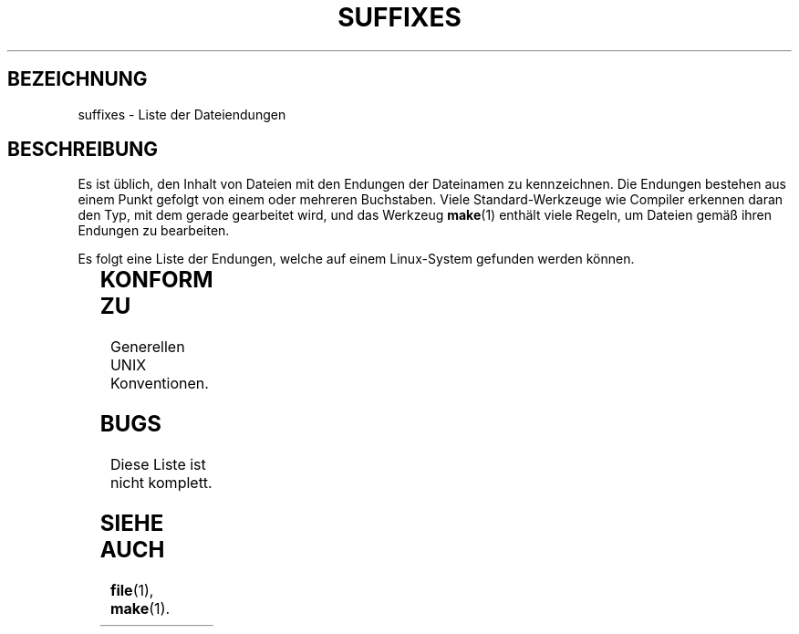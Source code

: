 '\" t
.\" (c) 1993 by Thomas König (ig25@rz.uni-karlsruhe.de)
.\"
.\" Permission is granted to make and distribute verbatim copies of this
.\" manual provided the copyright notice and this permission notice are
.\" preserved on all copies.
.\"
.\" Permission is granted to copy and distribute modified versions of this
.\" manual under the conditions for verbatim copying, provided that the
.\" entire resulting derived work is distributed under the terms of a
.\" permission notice identical to this one
.\" 
.\" Since the Linux kernel and libraries are constantly changing, this
.\" manual page may be incorrect or out-of-date.  The author(s) assume no
.\" responsibility for errors or omissions, or for damages resulting from
.\" the use of the information contained herein.  The author(s) may not
.\" have taken the same level of care in the production of this manual,
.\" which is licensed free of charge, as they might when working
.\" professionally.
.\" 
.\" Formatted or processed versions of this manual, if unaccompanied by
.\" the source, must acknowledge the copyright and authors of this work.
.\" License.
.\" Modified Sat Jul 24 17:35:15 1993 by Rik Faith (faith@cs.unc.edu)
.\" Modified Sun Feb 19 22:02:32 1995 by Rik Faith (faith@cs.unc.edu)
.\" Translated to german Thu Jan 04 00:20:02 1996 by
.\"   Norbert Kümin (norbert.kuemin@lugs.ch)
.\"   Modified Mon Aug 03 1998 by Andreas Braukmann <andy@abra.de>
.\" Modified Tue Oct 22 23:28:12 1996 by Eric S. Raymond <esr@thyrsus.com>
.\" Modified Sun Jan 26 21:56:56 1997 by Ralph Schleicher
.\"    <rs@purple.UL.BaWue.DE>
.\" Modified Mon Jun 16 20:24:58 1997 by Nicolás Lichtmaier <nick@debian.org>
.\" Modified Sun Oct 18 22:11:28 1998 by Joseph S. Myers <jsm28@cam.ac.uk>
.\" Modified Mon Nov 16 17:24:47 1998 by Andries Brouwer <aeb@cwi.nl>
.\"   Translated modifactions Thu, 18 Jan 2001 by Michael Piefel
.\"      <piefel@informatik.hu-berlin.de>
.\" 
.TH SUFFIXES 7  "18. Januar 2001" "Linux" "Verschiedenes"
.SH BEZEICHNUNG
suffixes \- Liste der Dateiendungen
.SH BESCHREIBUNG
Es ist üblich, den Inhalt von Dateien mit den Endungen der Dateinamen zu
kennzeichnen.  Die Endungen bestehen aus einem Punkt gefolgt von einem oder
mehreren Buchstaben.  Viele Standard-Werkzeuge wie Compiler erkennen daran den
Typ, mit dem gerade gearbeitet wird, und das Werkzeug
.BR make (1)
enthält viele Regeln, um Dateien gemäß ihren Endungen zu bearbeiten.
.PP
Es folgt eine Liste der Endungen, welche auf einem Linux-System gefunden
werden können.
.PP
.TS 
l | l
_ | _
lI |  l .
Endung	Dateityp
 ,v	Dateien für RCS (Revision Control System)
 \-	Sicherungsdateien
 .C	C++-Sourcecode
 .F	FORTRAN-Sourcecode mit \fBcpp\fP(1)-Direktiven
	oder Datei, die mit Freeze komprimiert wurde
 .S	Assembler-Sourcecode mit \fBcpp\fP(1)-Direktiven
 .Y	Datei, die mit yabba komprimiert wurde
 .Z	Datei, die mit \fBcompress\fP(1) komprimiert wurde
 .[0-9]+gf	TeX: generischer Font
 .[0-9]+pk	TeX: gepackter Font
 .[1-9]	Hilfeseiten (MAN-Page) für die entsprechenden Sektion
 .[1-9][a-z]	Hilfeseiten (MAN-Page) für Sektion und Subsektion
 .a	statische Objektcode-Bibliothek
 .ad	Voreinstellungen für Ressourcen einer X-Anwendung
 .adb	Ada: Quelle für body
 .ads	Ada: Quelle für spec
 .afm	PostScript: Zeichensatz-Metrik
 .al	Perl: Autoload-Datei
 .am	\fBautomake\fP(1)-Eingabedatei
 .arc	\fBarc\fP(1)-Archivdatei
 .arj	\fBarj\fP(1)-Archivdatei
 .asc	GnuPG/PGP: Daten mit ASCII-Hülle
 .asm	(GNU) Assember-Eingabedatei
 .au	Audiodatei
 .aux	LaTeX: Hilfsdatei (»auxiliary«)
 .avi	(msvideo) Film
 .awk	\fBawk\fP(1)-Programm
 .b	LILO: Boot-Loader-Image-Datei
 .bak	Sicherungsdatei
 .bash	\fBbash\fP(1): Shellskript
 .bb	»basic-block-list«-Daten, produziert mit gcc -ftest-coverage
 .bbg	»basic-block-graph«-Daten, produziert mit gcc -ftest-coverage
 .bbl	BibTeX-Ausgabe
 .bdf	X-Fontdatei
 .bib	TeX: Bibliographische Datenbank, Eingabe für BibTeX
 .bm	Bitmap Sourcecode
 .bmp	Bitmap
 .bz2	Datei, die mit \fBbzip2\fP(1) komprimiert wurde
 .c	C-Sourcecode
 .cat	Nachrichten-Katalogdatei
 .cc	C++-Sourcecode
 .cf	Konfigurationsdatei
 .cfg	Konfigurationsdatei
 .cgi	Skript oder Programm, das WWW-Inhalte generiert
 .class	Java: kompilierter Bytecode
 .conf	Konfigurationsdatei
 .config	Konfigurationsdatei
 .cpp	äquivalent zu \fI.cc\fR
 .csh	\fBcsh\fP(1): Shellskript
 .cxx	äquivalent zu \fI.cc\fR
 .dat	Datenfile
 .deb	Debian-Softwarepaket
 .def	Modula-2: Sourcecode für Definitionsmodule
 .def	andere Definitionsdateien
 .desc	initialer Teil einer Postnachricht, die mit munpack entpackt wurde
 .diff	Dateiunterschiede (Ausgabe von \fBdiff\fP(1))
 .dir	dbm: Datenbankverzeichnisdatei
 .doc	Dokumentationsdatei
 .dtx	LaTeX: Paket-Quelldatei
 .dvi	TeX: geräteunabhängige Ausgabe
 .el	Emacs-Lisp-Sourcecode
 .elc	kompiliertes Emacs-Lisp
 .eps	Encapsulated PostScript
 .f	FORTRAN-Sourcecode
 .f77	FORTRAN-77-Sourcecode
 .f90	FORTRAN-90-Sourcecode
 .fas	vorkompilierter allgemeiner Lispcode
 .fi	FORTRAN-Include-Dateien
 .fig	FIG-Bilddatei (benutzt von \fBxfig\fR(1))
 .fmt	TeX: Formatdatei
 .gif	Graphics Interchange Format
 .gmo	Nachrichtenkatalog im GNU-Format
 .gsf	Ghostscript Zeichensätze
 .gz	Datei, die mit \fBgzip\fP(1) komprimiert wurde
 .h	C-oder C++-Header-Dateien
 .help	Hilfe-Dateien
 .hf	äquivalent zu \fI.help\fP
 .hlp	äquivalent zu \fI.help\fP
 .htm	\fI.html\fP des armen Mannes
 .html	HTML-Dokument, benutzt im World Wide Web
 .hqx	7-Bit-kodierte Macintosh-Datei
 .i	C-Sourcecode nach Vorbehandlung durch Präprozessor
 .icon	Bitmap-Sourcecode
 .idx	Indexdatei für Hypertext, Datenbanksysteme oder LaTeX
 .image	Bitmap-Sourcecode
 .in	Konfigurationsschablone, besonders für GNU Autoconf
 .info	GNU Info-Dateien (für \fBinfo\fP(1) oder \fBtkinfo\fP(1))
 .info-[0-9]+	gesplittete Info-Dateien
 .ins	LaTeX: Paketinstallationsdatei für docstrip
 .java	Java-Sourcecode
 .jpeg	JPEG, komprimiertes Grafikformat
 .jpg	\fI.jpeg\fP des armen Mannes
 .kmap	\fBlyx\fP(1)-Tastaturdefinition
 .l	äquivalent zu \fI.lex\fP  oder \fI.lisp\fP
 .lex	\fBlex\fP(1)- oder \fBflex\fP(1)-Datei (Scannergenerator)
 .lha	lharc-Archivdatei
 .lib	Bibliothek für Common-Lisp
 .lisp	Lisp-Sourcecode
 .ln	Datei für \fBlint\fP(1)
 .log	Logdateo, vor allem von TeX produziert
 .lsm	Linux Software Map
 .lsp	Sourcecode von Common-Lisp
 .lzh	lharc-Archivdatei
 .m4	\fBm4\fP(1)-Sourcecode
 .mac	Makrodateien für verschiedene Programme
 .man	Hilfeseiten (MAN-pages, meist eher Quellcode als formatiert)
 .map	Map-Dateien für verschiedene Programme
 .me	\fBnroff\fP(1)-Sourcecode, benutzt Makropaket me
 .mf	Metafont-Sourcecode (Zeichensatz-Generator für TeX)
 .mm	Sourcecode für \fBgroff\fP(1) im MM-Format
 .mo	binärer Nachrichtenkatalog
 .mod	Modula-2: Sourcecode für Implementationsmodule
 .mov	Quicktime-Film
 .mp	Metapost-Sourcecode
 .mpeg	MPEG-Film
 .mpg	\fI.mpeg\fP des armen Mannes
 .o	Objektdateien
 .old	alte oder Sicherheitsdateien
 .orig	Sicherungs-(Original-)version einer Datei, von \fBpatch\fP(1)
 .out	Ausgabedatei, oftmals ausführbare Programme (a.out)
 .p	Pascal-Sourcecode
 .pag	dbm: Datenbank-Datendatei
 .patch	Datei Differenzen von \fBpatch\fP(1)
 .pbm	Portable BitMap, Grafikformat
 .pcf	X11-Fontdatei
 .pdf	Adobe Portable Document Format (benutze \fBacroread\fP oder \fBxpdf\fP)
 .perl	Perl-Sourcecode
 .pfa	PostScript-Zeichensatz, ASCII-Format
 .pfb	PostScript-Zeichensatz, Binärformat
 .pgm	Portable GreyMap, Grafikformat
 .pgp	PGP: Binärdaten
 .ph	Perl: Header-Datei
 .pid	Dateien für Dämon-PIDs (z.B. crond.pid)
 .pl	Perl-Skript
 .pm	Perl-Modul
 .png	Portable Network Graphics, Grafikformat
 .po	Nachrichtenkatalog, Quelle
 .pod	\fBperldoc\fP(1)-Datei
 .ppm	Portable PixMap, Grafikformat
 .pr	Bitmap-Sourcecode
 .ps	PostScript-Datei
 .py	Python-Sourcecode
 .pyc	kompiliertes Python
 .qt	Quicktime-Film
 .r	RATFOR-Sourcecode (obsolet)
 .rej	Patches, die \fBpatch\fP(1) nicht anwenden konnte
 .rpm	RedHat-Softwarepaket
 .rtf	Rich Text Format, Textformat
 .rules	Regeln für irgendwas
 .s	Assembler-Sourcecode
 .sa	Stub-Bibliotheken für »shared libraries« im a.out-Format
 .sc	\fBsc\fP(1)-Tabellenkalkulationkommandos
 .sgml	SGML-Quelldatei
 .sh	\fBsh\fP(1)-Skript
 .shar	\fBshar\fP(1)-Archivdatei
 .so	dynamische Bibliothek oder dynamisch ladbares Objekt
 .sql	SQL-Sourcecode
 .sqml	SQML-Schema oder Abfrageprogramm
 .sty	LaTeX-Paketdatei
 .sym	Modula-2: kompilierte Definitionsmodule
 .tar	\fBtar\fP(1)-Archivdatei
 .tar.Z	tar-Archiv komprimiert mit \fBcompress\fP(1)
 .tar.bz2	tar-Archiv komprimiert mit \fBbzip2\fP(1)
 .tar.gz	tar-Archiv komprimiert mit \fBgzip\fP(1)
 .taz	tar-Archiv komprimiert mit \fBcompress\fP(1)
 .tex	TeX- oder LaTeX-Sourcecode
 .texi	Äquivalent zu \fI.texinfo\fP
 .texinfo	Texinfo-Dokumentation-Sourcecode
 .text	Textdatei
 .tfm	TeX: Zeichensatzmetrik
 .tgz	tar Archiv komprimiert mit \fBgzip\fP(1)
 .tif	\fI.tiff\fP des armen Mannes
 .tiff	Tagged Image File Format, Grafikformat
 .tk	Tcl/Tk-Skript
 .tmp	temporäre Datei
 .tmpl	Template-Datei
 .txt	Textdatei
 .uu	äquivalent zu \fI.uue\fP
 .uue	Binäre Datei codiert mit \fBuuencode\fP(1)
 .vf	TeX: virtueller Font
 .vpl	TeX: virtuelle Eigenschaftsliste (zu virtuellem Font)
 .w	Silvio Levis CWEB
 .wav	wave sound file
 .web	Donald Knuths WEB
 .xbm	X11 Bitmap
 .xml	eXtended Markup Language
 .xsl	XSL-Stylesheet
 .xpm	X11 Pixmap
 .xs	Perl: xsub-Datei erzeugt von h2xs
 .y	\fByacc\fP(1)- oder \fBbison\fP(1)-Datei (Parsergenerator)
 .z	Datei, die mit \fBpack\fP(1) (oder einem alten \fBgzip\fP(1)) komprimiert wurde
 .zip	\fBzip\fP(1)-Archivdatei
 .zoo	\fBzoo\fP(1)-Archivdatei
 *~	Sicherungsdatei (von Emacs, Vim, patch etc.)
 *rc	Startdatei (»run control«), z.B. \fI.newsrc\fP
.TE
.SH "KONFORM ZU"
Generellen UNIX Konventionen.
.SH BUGS
Diese Liste ist nicht komplett.
.SH "SIEHE AUCH"
.BR file (1),
.BR make (1).
